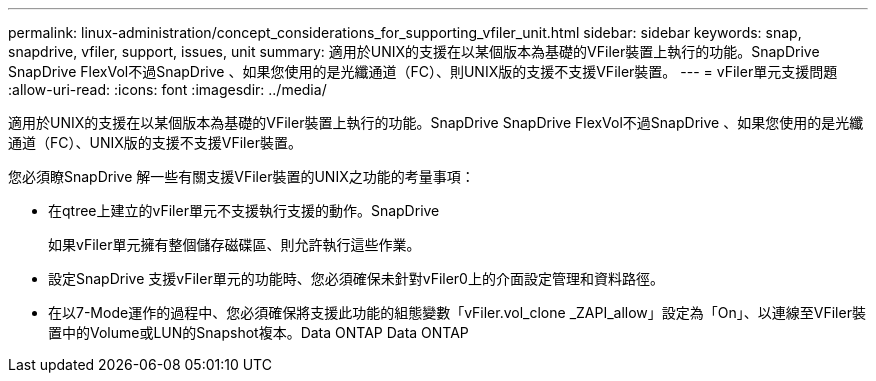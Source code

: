 ---
permalink: linux-administration/concept_considerations_for_supporting_vfiler_unit.html 
sidebar: sidebar 
keywords: snap, snapdrive, vfiler, support, issues, unit 
summary: 適用於UNIX的支援在以某個版本為基礎的VFiler裝置上執行的功能。SnapDrive SnapDrive FlexVol不過SnapDrive 、如果您使用的是光纖通道（FC）、則UNIX版的支援不支援VFiler裝置。 
---
= vFiler單元支援問題
:allow-uri-read: 
:icons: font
:imagesdir: ../media/


[role="lead"]
適用於UNIX的支援在以某個版本為基礎的VFiler裝置上執行的功能。SnapDrive SnapDrive FlexVol不過SnapDrive 、如果您使用的是光纖通道（FC）、UNIX版的支援不支援VFiler裝置。

您必須瞭SnapDrive 解一些有關支援VFiler裝置的UNIX之功能的考量事項：

* 在qtree上建立的vFiler單元不支援執行支援的動作。SnapDrive
+
如果vFiler單元擁有整個儲存磁碟區、則允許執行這些作業。

* 設定SnapDrive 支援vFiler單元的功能時、您必須確保未針對vFiler0上的介面設定管理和資料路徑。
* 在以7-Mode運作的過程中、您必須確保將支援此功能的組態變數「vFiler.vol_clone _ZAPI_allow」設定為「On」、以連線至VFiler裝置中的Volume或LUN的Snapshot複本。Data ONTAP Data ONTAP

